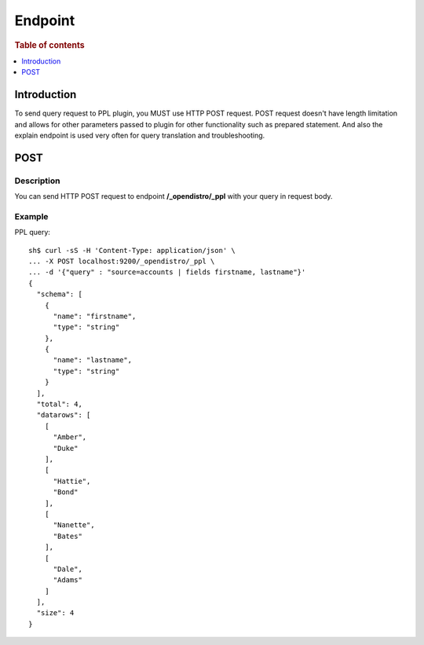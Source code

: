 .. highlight:: sh

========
Endpoint
========

.. rubric:: Table of contents

.. contents::
   :local:
   :depth: 1


Introduction
============

To send query request to PPL plugin, you MUST use HTTP POST request. POST request doesn't have length limitation and allows for other parameters passed to plugin for other functionality such as prepared statement. And also the explain endpoint is used very often for query translation and troubleshooting.

POST
====

Description
-----------

You can send HTTP POST request to endpoint **/_opendistro/_ppl** with your query in request body.

Example
-------

PPL query::

    sh$ curl -sS -H 'Content-Type: application/json' \
    ... -X POST localhost:9200/_opendistro/_ppl \
    ... -d '{"query" : "source=accounts | fields firstname, lastname"}'
    {
      "schema": [
        {
          "name": "firstname",
          "type": "string"
        },
        {
          "name": "lastname",
          "type": "string"
        }
      ],
      "total": 4,
      "datarows": [
        [
          "Amber",
          "Duke"
        ],
        [
          "Hattie",
          "Bond"
        ],
        [
          "Nanette",
          "Bates"
        ],
        [
          "Dale",
          "Adams"
        ]
      ],
      "size": 4
    }

